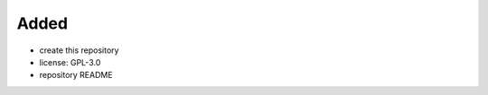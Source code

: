 .. A new scriv changelog fragment.
..
.. Uncomment the header that is right (remove the leading dots).
..
Added
.....

- create this repository

- license:  GPL-3.0

- repository README

.. Changed
.. .......
..
.. - A bullet item for the Changed category.
..
.. Deprecated
.. ..........
..
.. - A bullet item for the Deprecated category.
..
.. Fixed
.. .....
..
.. - A bullet item for the Fixed category.
..
.. Removed
.. .......
..
.. - A bullet item for the Removed category.
..
.. Security
.. ........
..
.. - A bullet item for the Security category.
..

